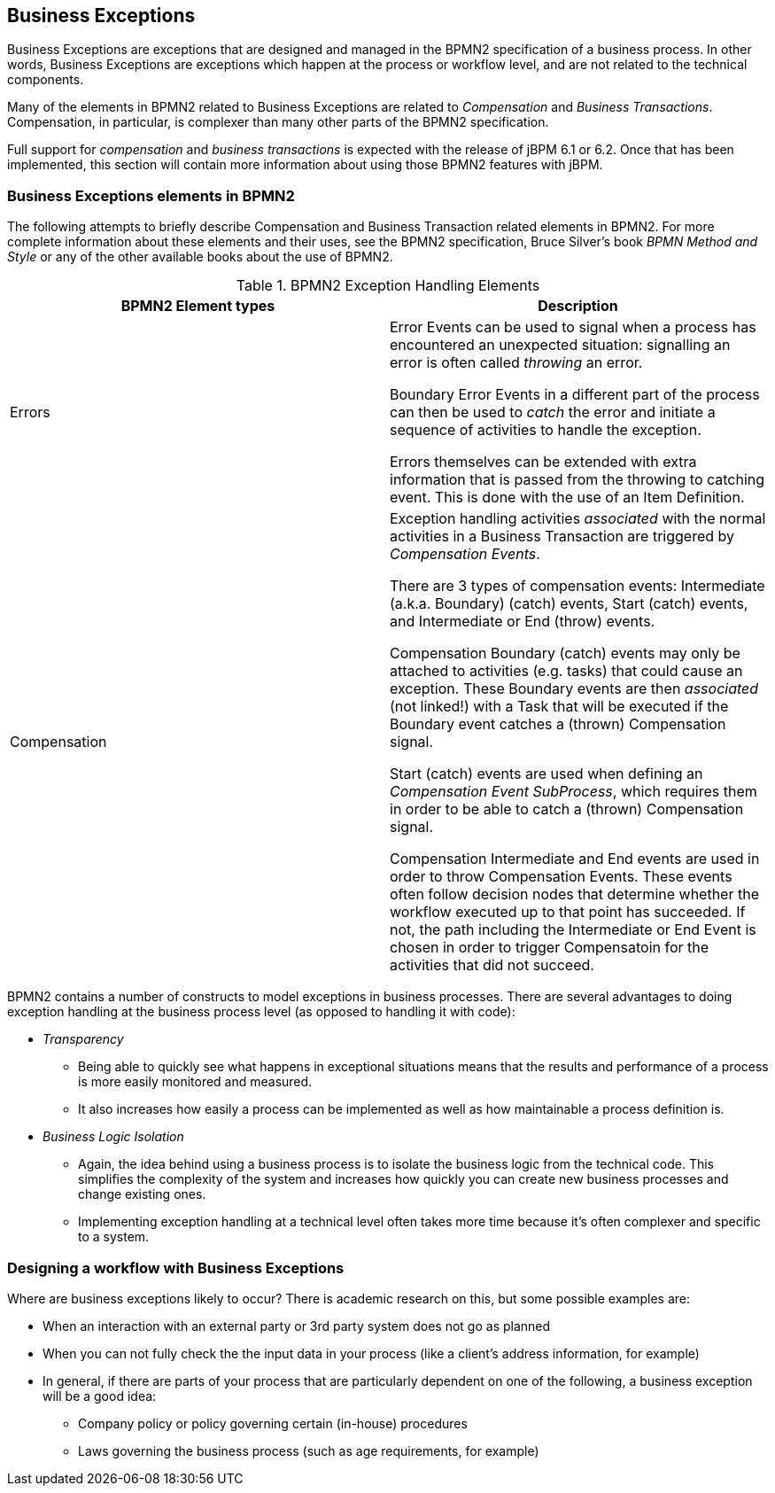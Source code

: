 
== Business Exceptions


Business Exceptions are exceptions that are designed and managed in the BPMN2 specification of a business process.
In other words, Business Exceptions are exceptions which happen at the process  or workflow level, and are not related to the technical components.

Many of the elements in BPMN2 related to Business Exceptions are related to _Compensation_ and __Business Transactions__.
Compensation, in particular, is complexer than many other parts of the BPMN2 specification.

Full support for _compensation_ and _business
      transactions_ is expected with the release of jBPM 6.1 or 6.2.
Once that has been implemented, this section will contain more information about using those BPMN2 features with  jBPM.

=== Business Exceptions elements in BPMN2


The following attempts to briefly describe Compensation and Business Transaction related  elements in BPMN2.
For more complete information about these elements and their uses, see  the BPMN2 specification, Bruce Silver's book [path]_BPMN Method and Style_
 or any of  the other available books about the use of BPMN2.

.BPMN2 Exception Handling Elements
[cols="1,1", frame="all", options="header"]
|===
| BPMN2 Element types
| Description

|Errors
|

Error Events can be used to signal when a process has encountered an unexpected  situation: signalling an error is often called _throwing_ an error.

Boundary Error Events in a different part of the process can then be used to  _catch_ the error and initiate a sequence of activities to handle the  exception.

Errors themselves can be extended with extra information that is passed from the  throwing to catching event.
This is done with the use of an Item Definition.

|Compensation
|

Exception handling activities _associated_ with the normal  activities in a Business Transaction are triggered by __Compensation 
                  Events__.

There are 3 types of compensation events: Intermediate (a.k.a.
Boundary) (catch) events, Start (catch) events, and Intermediate or End (throw) events.

Compensation Boundary (catch) events may only be attached to activities (e.g.
tasks) that could  cause an exception.
These Boundary events are then _associated_ (not linked!) with a Task that will be executed if the Boundary event catches a (thrown) Compensation signal.

Start (catch) events are used when defining an __Compensation Event SubProcess__,  which requires them in order to be able to catch a (thrown) Compensation signal. 

Compensation Intermediate and End events are used in order to throw Compensation Events.
These events often follow decision nodes that determine whether the workflow executed up to that point has  succeeded.
If not, the path including the Intermediate or End Event is chosen in order to trigger Compensatoin for the activities that did not succeed.
|===


BPMN2 contains a number of constructs to model exceptions in business processes.
There are several advantages to doing exception handling at the business process level (as opposed to  handling it with code): 

* _Transparency_
+
** Being able to quickly see what happens in exceptional situations means that  the results and performance of a process is more easily monitored and measured.
** It also increases how easily a process can be implemented as well as how  maintainable a process definition is.
* _Business Logic Isolation_
+
** Again, the idea behind using a business process is to isolate the business logic  from the technical code. This simplifies the complexity of the system and increases how  quickly you can create new business processes and change existing ones.
** Implementing exception handling at a technical level often takes more time because it's often complexer and specific to a system.


=== Designing a workflow with Business Exceptions


Where are business exceptions likely to occur? There is academic research on this, but some  possible examples are: 

* When an interaction with an external party or 3rd party system does not go as planned
* When you can not fully check the the input data in your process (like a client's address information, 
  for example)
* In general, if there are parts of your process that are particularly dependent on one of the following, 
  a business exception will be a good idea: 
** Company policy or policy governing certain (in-house) procedures
** Laws governing the business process (such as age requirements, for example)
